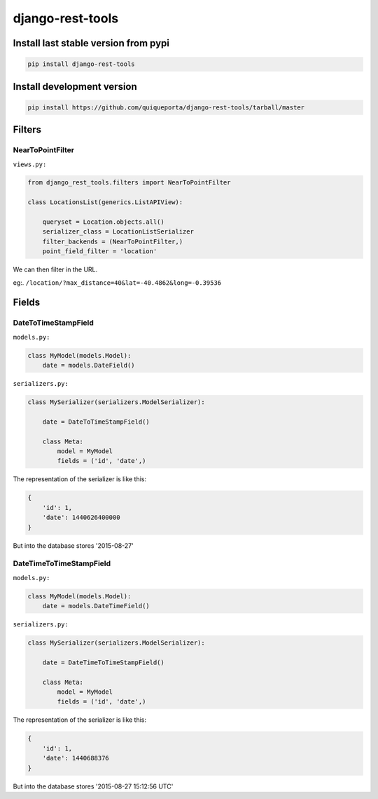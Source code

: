 django-rest-tools
=================

|Build Status| |Coverage Status| |Requirements Status|

Install last stable version from pypi
-------------------------------------

.. code-block:: bash

    pip install django-rest-tools

Install development version
---------------------------

.. code-block:: bash

    pip install https://github.com/quiqueporta/django-rest-tools/tarball/master

Filters
-------

NearToPointFilter
~~~~~~~~~~~~~~~~~

``views.py:``

.. code-block:: python

    from django_rest_tools.filters import NearToPointFilter

    class LocationsList(generics.ListAPIView):

        queryset = Location.objects.all()
        serializer_class = LocationListSerializer
        filter_backends = (NearToPointFilter,)
        point_field_filter = 'location'

We can then filter in the URL.

eg:.
``/location/?max_distance=40&lat=-40.4862&long=-0.39536``


Fields
------

DateToTimeStampField
~~~~~~~~~~~~~~~~~~~~

``models.py:``

.. code-block:: python

    class MyModel(models.Model):
        date = models.DateField()


``serializers.py:``

.. code-block:: python

        class MySerializer(serializers.ModelSerializer):

            date = DateToTimeStampField()

            class Meta:
                model = MyModel
                fields = ('id', 'date',)

The representation of the serializer is like this:

.. code-block:: javascript

    {
        'id': 1,
        'date': 1440626400000
    }

But into the database stores '2015-08-27'


DateTimeToTimeStampField
~~~~~~~~~~~~~~~~~~~~~~~~

``models.py:``

.. code-block:: python

    class MyModel(models.Model):
        date = models.DateTimeField()


``serializers.py:``

.. code-block:: python

        class MySerializer(serializers.ModelSerializer):

            date = DateTimeToTimeStampField()

            class Meta:
                model = MyModel
                fields = ('id', 'date',)

The representation of the serializer is like this:

.. code-block:: javascript

    {
        'id': 1,
        'date': 1440688376
    }

But into the database stores '2015-08-27 15:12:56 UTC'


.. |Build Status| image:: https://travis-ci.org/quiqueporta/django-rest-tools.svg?branch=master
    :target: https://travis-ci.org/quiqueporta/django-rest-tools

.. |Coverage Status| image:: https://coveralls.io/repos/quiqueporta/django-rest-tools/badge.svg?branch=master
  :target: https://coveralls.io/r/quiqueporta/django-rest-tools?branch=master

.. |Requirements Status| image:: https://requires.io/github/quiqueporta/django-rest-tools/requirements.svg?branch=master
     :target: https://requires.io/github/quiqueporta/django-rest-tools/requirements/?branch=master
     :alt: Requirements Status

